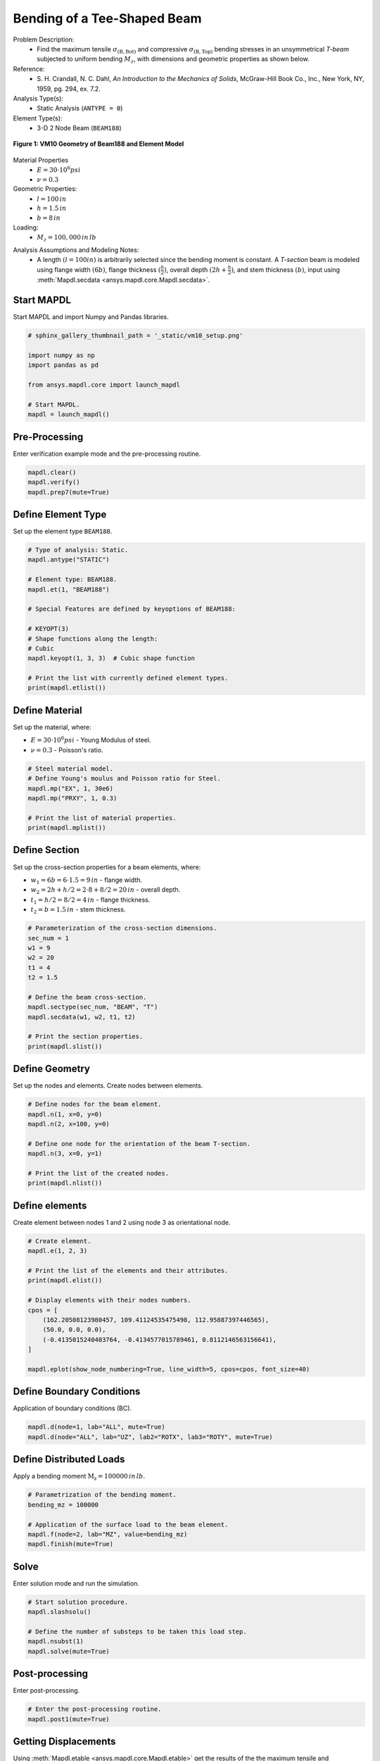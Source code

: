 
.. DO NOT EDIT.
.. THIS FILE WAS AUTOMATICALLY GENERATED BY SPHINX-GALLERY.
.. TO MAKE CHANGES, EDIT THE SOURCE PYTHON FILE:
.. "vm-010-bending_of_a_t-shaped_beam.py"
.. LINE NUMBERS ARE GIVEN BELOW.

.. only:: html

    .. note::
        :class: sphx-glr-download-link-note

        Click :ref:`here <sphx_glr_download_vm-010-bending_of_a_t-shaped_beam.py>`
        to download the full example code

.. rst-class:: sphx-glr-example-title

.. _sphx_glr_vm-010-bending_of_a_t-shaped_beam.py:


.. _ref_vm10_example:

Bending of a Tee-Shaped Beam
----------------------------
Problem Description:
 - Find the maximum tensile :math:`\sigma_{\mathrm{(B,Bot)}}` and compressive :math:`\sigma_{\mathrm{(B,Top)}}`
   bending stresses in an unsymmetrical `T-beam` subjected to uniform bending :math:`M_z`,
   with dimensions and geometric properties as shown below.

Reference:
 - S. H. Crandall, N. C. Dahl, *An Introduction to the Mechanics of Solids*,
   McGraw-Hill Book Co., Inc., New York, NY, 1959, pg. 294, ex. 7.2.

Analysis Type(s):
 - Static Analysis (``ANTYPE = 0``)

Element Type(s):
 - 3-D 2 Node Beam (``BEAM188``)

.. figure:: _static/vm10_setup_1.png
    :align: center
    :width: 400
    :alt:  VM10 Geometry of Beam188 and Element Model
    :figclass: align-center

    **Figure 1: VM10 Geometry of Beam188 and Element Model**

Material Properties
 - :math:`E = 30 \cdot 10^6 psi`
 - :math:`\nu = 0.3`

Geometric Properties:
 - :math:`l = 100\,in`
 - :math:`h = 1.5\,in`
 - :math:`b = 8\,in`

Loading:
 - :math:`M_z = 100,000\,in\,lb`

.. image:: _static/vm10_setup.png
   :width: 400
   :alt: VM10 Problem Sketch

Analysis Assumptions and Modeling Notes:
 - A length :math:`(l = 100 in)` is arbitrarily selected since the bending moment is constant.
   A `T-section` beam is modeled using flange width :math:`(6b)`,
   flange thickness :math:`(\frac{h}{2})`, overall depth :math:`(2h + \frac{h}{2})`, and
   stem thickness :math:`(b)`, input using :meth:`Mapdl.secdata <ansys.mapdl.core.Mapdl.secdata>`.

.. GENERATED FROM PYTHON SOURCE LINES 54-57

Start MAPDL
~~~~~~~~~~~
Start MAPDL and import Numpy and Pandas libraries.

.. GENERATED FROM PYTHON SOURCE LINES 57-69

.. code-block:: default


    # sphinx_gallery_thumbnail_path = '_static/vm10_setup.png'

    import numpy as np
    import pandas as pd

    from ansys.mapdl.core import launch_mapdl

    # Start MAPDL.
    mapdl = launch_mapdl()









.. GENERATED FROM PYTHON SOURCE LINES 70-73

Pre-Processing
~~~~~~~~~~~~~~
Enter verification example mode and the pre-processing routine.

.. GENERATED FROM PYTHON SOURCE LINES 73-79

.. code-block:: default


    mapdl.clear()
    mapdl.verify()
    mapdl.prep7(mute=True)









.. GENERATED FROM PYTHON SOURCE LINES 80-83

Define Element Type
~~~~~~~~~~~~~~~~~~~
Set up the element type ``BEAM188``.

.. GENERATED FROM PYTHON SOURCE LINES 83-101

.. code-block:: default


    # Type of analysis: Static.
    mapdl.antype("STATIC")

    # Element type: BEAM188.
    mapdl.et(1, "BEAM188")

    # Special Features are defined by keyoptions of BEAM188:

    # KEYOPT(3)
    # Shape functions along the length:
    # Cubic
    mapdl.keyopt(1, 3, 3)  # Cubic shape function

    # Print the list with currently defined element types.
    print(mapdl.etlist())






.. rst-class:: sphx-glr-script-out

 .. code-block:: none

    ELEMENT TYPE        1 IS BEAM188      3-D 2-NODE BEAM             
      KEYOPT( 1- 6)=        0      0      3        0      0      0
      KEYOPT( 7-12)=        0      0      0        0      0      0
      KEYOPT(13-18)=        0      0      0        0      0      0

     CURRENT NODAL DOF SET IS  UX    UY    UZ    ROTX  ROTY  ROTZ
      THREE-DIMENSIONAL MODEL




.. GENERATED FROM PYTHON SOURCE LINES 102-108

Define Material
~~~~~~~~~~~~~~~
Set up the material, where:

* :math:`E = 30 \cdot 10^6 psi` - Young Modulus of steel.
* :math:`\nu = 0.3` - Poisson's ratio.

.. GENERATED FROM PYTHON SOURCE LINES 108-118

.. code-block:: default


    # Steel material model.
    # Define Young's moulus and Poisson ratio for Steel.
    mapdl.mp("EX", 1, 30e6)
    mapdl.mp("PRXY", 1, 0.3)

    # Print the list of material properties.
    print(mapdl.mplist())






.. rst-class:: sphx-glr-script-out

 .. code-block:: none

    MATERIAL NUMBER        1

          TEMP        EX  
                   0.3000000E+08

          TEMP        PRXY
                   0.3000000




.. GENERATED FROM PYTHON SOURCE LINES 119-127

Define Section
~~~~~~~~~~~~~~
Set up the cross-section properties for a beam elements, where:

* :math:`w_1 = 6b = 6 \cdot 1.5 = 9\,in` - flange width.
* :math:`w_2 = 2h + h/2 = 2 \cdot 8 + 8/2 = 20\,in` - overall depth.
* :math:`t_1 = h/2 = 8/2 = 4\,in` - flange thickness.
* :math:`t_2 = b = 1.5\,in` - stem thickness.

.. GENERATED FROM PYTHON SOURCE LINES 127-142

.. code-block:: default


    # Parameterization of the cross-section dimensions.
    sec_num = 1
    w1 = 9
    w2 = 20
    t1 = 4
    t2 = 1.5

    # Define the beam cross-section.
    mapdl.sectype(sec_num, "BEAM", "T")
    mapdl.secdata(w1, w2, t1, t2)

    # Print the section properties.
    print(mapdl.slist())





.. rst-class:: sphx-glr-script-out

 .. code-block:: none

    *****MAPDL VERIFICATION RUN ONLY*****
         DO NOT USE RESULTS FOR PRODUCTION
                     
       SECTION ID NUMBER:           1
       BEAM SECTION SUBTYPE:  T Section       
       BEAM SECTION NAME IS:             
       BEAM SECTION DATA SUMMARY:
        Area                 =  60.000    
        Iyy                  =  2000.0    
        Iyz                  =  0.0000    
        Izz                  =  247.50    
        Warping Constant     =  673.35    
        Torsion Constant     =  174.86    
        Centroid  Y          = 0.37007E-16
        Centroid  Z          =  4.0000    
        Shear Center Y       = 0.18531E-13
        Shear Center Z       = 0.30468    
        Shear Correction-xy  = 0.54640    
        Shear Correction-yz  =-0.14994E-14
        Shear Correction-xz  = 0.45475    
                 
        Beam Section is offset to CENTROID of cross section




.. GENERATED FROM PYTHON SOURCE LINES 143-146

Define Geometry
~~~~~~~~~~~~~~~
Set up the nodes and elements. Create nodes between elements.

.. GENERATED FROM PYTHON SOURCE LINES 146-157

.. code-block:: default


    # Define nodes for the beam element.
    mapdl.n(1, x=0, y=0)
    mapdl.n(2, x=100, y=0)

    # Define one node for the orientation of the beam T-section.
    mapdl.n(3, x=0, y=1)

    # Print the list of the created nodes.
    print(mapdl.nlist())





.. rst-class:: sphx-glr-script-out

 .. code-block:: none

    1   0.0000        0.0000        0.0000          0.00     0.00     0.00
            2   100.00        0.0000        0.0000          0.00     0.00     0.00
            3   0.0000        1.0000        0.0000          0.00     0.00     0.00




.. GENERATED FROM PYTHON SOURCE LINES 158-161

Define elements
~~~~~~~~~~~~~~~
Create element between nodes 1 and 2 using node 3 as orientational node.

.. GENERATED FROM PYTHON SOURCE LINES 161-178

.. code-block:: default


    # Create element.
    mapdl.e(1, 2, 3)

    # Print the list of the elements and their attributes.
    print(mapdl.elist())

    # Display elements with their nodes numbers.
    cpos = [
        (162.20508123980457, 109.41124535475498, 112.95887397446565),
        (50.0, 0.0, 0.0),
        (-0.4135015240403764, -0.4134577015789461, 0.8112146563156641),
    ]

    mapdl.eplot(show_node_numbering=True, line_width=5, cpos=cpos, font_size=40)





.. figure:: images/sphx_glr_vm-010-bending_of_a_t-shaped_beam_001.png
   :alt: vm 010 bending of a t shaped beam
   :align: center
   :figclass: sphx-glr-single-img


.. rst-class:: sphx-glr-script-out

 .. code-block:: none

    LIST ALL SELECTED ELEMENTS.  (LIST NODES)
           1   1   1   1   0   1      1     2     3




.. GENERATED FROM PYTHON SOURCE LINES 179-182

Define Boundary Conditions
~~~~~~~~~~~~~~~~~~~~~~~~~~
Application of boundary conditions (BC).

.. GENERATED FROM PYTHON SOURCE LINES 182-187

.. code-block:: default


    mapdl.d(node=1, lab="ALL", mute=True)
    mapdl.d(node="ALL", lab="UZ", lab2="ROTX", lab3="ROTY", mute=True)









.. GENERATED FROM PYTHON SOURCE LINES 188-191

Define Distributed Loads
~~~~~~~~~~~~~~~~~~~~~~~~
Apply a bending moment :math:`\mathrm{M_{z}}= 100000\,in\,lb`.

.. GENERATED FROM PYTHON SOURCE LINES 191-200

.. code-block:: default


    # Parametrization of the bending moment.
    bending_mz = 100000

    # Application of the surface load to the beam element.
    mapdl.f(node=2, lab="MZ", value=bending_mz)
    mapdl.finish(mute=True)









.. GENERATED FROM PYTHON SOURCE LINES 201-204

Solve
~~~~~
Enter solution mode and run the simulation.

.. GENERATED FROM PYTHON SOURCE LINES 204-213

.. code-block:: default


    # Start solution procedure.
    mapdl.slashsolu()

    # Define the number of substeps to be taken this load step.
    mapdl.nsubst(1)
    mapdl.solve(mute=True)









.. GENERATED FROM PYTHON SOURCE LINES 214-217

Post-processing
~~~~~~~~~~~~~~~
Enter post-processing.

.. GENERATED FROM PYTHON SOURCE LINES 217-222

.. code-block:: default


    # Enter the post-processing routine.
    mapdl.post1(mute=True)









.. GENERATED FROM PYTHON SOURCE LINES 223-228

Getting Displacements
~~~~~~~~~~~~~~~~~~~~~
Using :meth:`Mapdl.etable <ansys.mapdl.core.Mapdl.etable>` get the results of
the the maximum tensile and compressive bending stresses in
an unsymmetric `T-beam` with :meth:`Mapdl.get_value <ansys.mapdl.core.Mapdl.get_value>`.

.. GENERATED FROM PYTHON SOURCE LINES 228-242

.. code-block:: default


    #  Create a table of element values for BEAM188.
    mapdl.etable(lab="STRS_B", item="LS", comp=1)
    mapdl.etable(lab="STRS_T", item="LS", comp=31)

    # Get the value of the maximum compressive stress.
    strss_top_compr = mapdl.get_value(
        entity="ELEM", entnum=1, item1="ETAB", it1num="STRS_T"
    )

    # Get the value of the maximum tensile bending stress.
    strss_bot_tens = mapdl.get_value(entity="ELEM", entnum=1, item1="ETAB", it1num="STRS_B")









.. GENERATED FROM PYTHON SOURCE LINES 243-254

Check Results
~~~~~~~~~~~~~
Finally we have the results of the the maximum tensile and
compressive bending stresses, which can be compared with expected target
values:

- maximum tensile bending stress :math:`\sigma_{\mathrm{(B,Bot)}} = 300\,psi`.
- maximum compressive bending stress :math:`\sigma_{\mathrm{(B,Top)}} = -700\,psi`.

For better representation of the results we can use ``pandas`` dataframe
with following settings below:

.. GENERATED FROM PYTHON SOURCE LINES 254-283

.. code-block:: default


    # Define the names of the rows.
    row_names = [
        "$$Stress - \sigma_{\mathrm{(B,Bot)}},\,psi$$",
        "$$Stress - \sigma_{\mathrm{(B,Top)}},\,psi$$",
    ]

    # Define the names of the columns.
    col_names = ["Target", "Mechanical APDL", "RATIO"]

    # Define the values of the target results.
    target_res = np.asarray([300, -700])

    # Create an array with outputs of the simulations.
    simulation_res = np.asarray([strss_bot_tens, strss_top_compr])

    # Identifying and filling corresponding columns.
    main_columns = {
        "Target": target_res,
        "Mechanical APDL": simulation_res,
        "Ratio": list(np.divide(simulation_res, target_res)),
    }

    # Create and fill the output dataframe with pandas.
    df2 = pd.DataFrame(main_columns, index=row_names).round(1)

    # Apply settings for the dataframe.
    df2.head()






.. raw:: html

    <div class="output_subarea output_html rendered_html output_result">
    <div>
    <style scoped>
        .dataframe tbody tr th:only-of-type {
            vertical-align: middle;
        }

        .dataframe tbody tr th {
            vertical-align: top;
        }

        .dataframe thead th {
            text-align: right;
        }
    </style>
    <table border="1" class="dataframe">
      <thead>
        <tr style="text-align: right;">
          <th></th>
          <th>Target</th>
          <th>Mechanical APDL</th>
          <th>Ratio</th>
        </tr>
      </thead>
      <tbody>
        <tr>
          <th>$$Stress - \sigma_{\mathrm{(B,Bot)}},\,psi$$</th>
          <td>300</td>
          <td>300.0</td>
          <td>1.0</td>
        </tr>
        <tr>
          <th>$$Stress - \sigma_{\mathrm{(B,Top)}},\,psi$$</th>
          <td>-700</td>
          <td>-700.0</td>
          <td>1.0</td>
        </tr>
      </tbody>
    </table>
    </div>
    </div>
    <br />
    <br />

.. GENERATED FROM PYTHON SOURCE LINES 284-285

stop mapdl

.. GENERATED FROM PYTHON SOURCE LINES 285-286

.. code-block:: default

    mapdl.exit()








.. rst-class:: sphx-glr-timing

   **Total running time of the script:** ( 0 minutes  0.939 seconds)


.. _sphx_glr_download_vm-010-bending_of_a_t-shaped_beam.py:

.. only:: html

  .. container:: sphx-glr-footer sphx-glr-footer-example


    .. container:: sphx-glr-download sphx-glr-download-python

      :download:`Download Python source code: vm-010-bending_of_a_t-shaped_beam.py <vm-010-bending_of_a_t-shaped_beam.py>`

    .. container:: sphx-glr-download sphx-glr-download-jupyter

      :download:`Download Jupyter notebook: vm-010-bending_of_a_t-shaped_beam.ipynb <vm-010-bending_of_a_t-shaped_beam.ipynb>`


.. only:: html

 .. rst-class:: sphx-glr-signature

    `Gallery generated by Sphinx-Gallery <https://sphinx-gallery.github.io>`_
